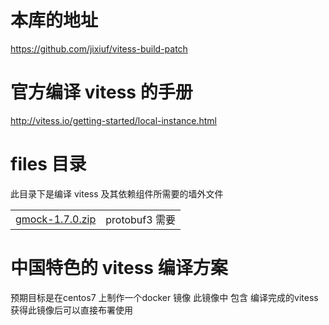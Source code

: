* 本库的地址
  https://github.com/jixiuf/vitess-build-patch
* 官方编译 vitess 的手册
http://vitess.io/getting-started/local-instance.html

* files 目录
  此目录下是编译 vitess 及其依赖组件所需要的墙外文件
  | [[https://github.com/jixiuf/vitess-build-patch/raw/master/files/gmock-1.7.0.zip][gmock-1.7.0.zip]] | protobuf3 需要 |

* 中国特色的 vitess 编译方案
预期目标是在centos7 上制作一个docker 镜像
此镜像中 包含 编译完成的vitess
获得此镜像后可以直接布署使用

